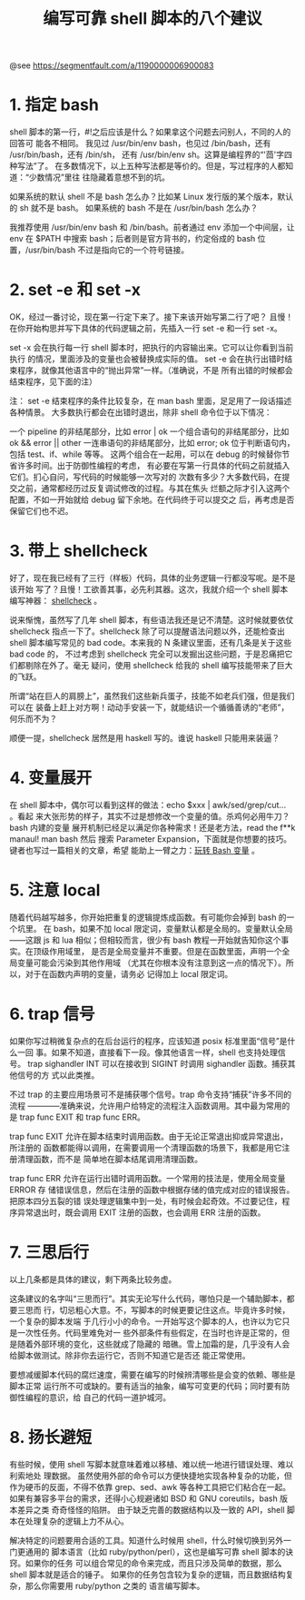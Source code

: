 #+TITLE: 编写可靠 shell 脚本的八个建议

@see https://segmentfault.com/a/1190000006900083

* 1. 指定 bash
shell 脚本的第一行，#!之后应该是什么？如果拿这个问题去问别人，不同的人的回答可
能各不相同。
我见过 /usr/bin/env bash，也见过 /bin/bash，还有 /usr/bin/bash，还有 /bin/sh，
还有 /usr/bin/env sh。这算是编程界的“'茴'字四种写法”了。
在多数情况下，以上五种写法都是等价的。但是，写过程序的人都知道：“少数情况”里往
往隐藏着意想不到的坑。

如果系统的默认 shell 不是 bash 怎么办？比如某 Linux 发行版的某个版本，默认的
 sh 就不是 bash。
如果系统的 bash 不是在 /usr/bin/bash 怎么办？

我推荐使用 /usr/bin/env bash 和 /bin/bash。前者通过 env 添加一个中间层，让 env
在 $PATH 中搜索 bash；后者则是官方背书的，约定俗成的 bash 位置，/usr/bin/bash
不过是指向它的一个符号链接。

* 2. set -e 和 set -x
OK，经过一番讨论，现在第一行定下来了。接下来该开始写第二行了吧？
且慢！在你开始构思并写下具体的代码逻辑之前，先插入一行 set -e 和一行 set -x。

set -x 会在执行每一行 shell 脚本时，把执行的内容输出来。它可以让你看到当前执行
的情况，里面涉及的变量也会被替换成实际的值。
set -e 会在执行出错时结束程序，就像其他语言中的“抛出异常”一样。（准确说，不是
所有出错的时候都会结束程序，见下面的注）

注：
set -e 结束程序的条件比较复杂，在 man bash 里面，足足用了一段话描述各种情景。
大多数执行都会在出错时退出，除非 shell 命令位于以下情况：

一个 pipeline 的非结尾部分，比如 error | ok
一个组合语句的非结尾部分，比如 ok && error || other
一连串语句的非结尾部分，比如 error; ok
位于判断语句内，包括 test、if、while 等等。
这两个组合在一起用，可以在 debug 的时候替你节省许多时间。出于防御性编程的考虑，
有必要在写第一行具体的代码之前就插入它们。扪心自问，写代码的时候能够一次写对的
次数有多少？大多数代码，在提交之前，通常都经历过反复调试修改的过程。与其在焦头
烂额之际才引入这两个配置，不如一开始就给 debug 留下余地。在代码终于可以提交之
后，再考虑是否保留它们也不迟。

* 3. 带上 shellcheck
好了，现在我已经有了三行（样板）代码，具体的业务逻辑一行都没写呢。是不是该开始
写了？且慢！工欲善其事，必先利其器。这次，我就介绍一个 shell 脚本编写神器：
[[https://github.com/koalaman/shellcheck][shellcheck]] 。

说来惭愧，虽然写了几年 shell 脚本，有些语法我还是记不清楚。这时候就要依仗
shellcheck 指点一下了。shellcheck 除了可以提醒语法问题以外，还能检查出 shell
脚本编写常见的 bad code。本来我的 N 条建议里面，还有几条是关于这些 bad code 的，
不过考虑到 shellcheck 完全可以发掘出这些问题，于是忍痛把它们都剔除在外了。毫无
疑问，使用 shellcheck 给我的 shell 编写技能带来了巨大的飞跃。

所谓“站在巨人的肩膀上”，虽然我们这些新兵蛋子，技能不如老兵们强，但是我们可以在
装备上赶上对方啊！动动手安装一下，就能结识一个循循善诱的“老师”，何乐而不为？

顺便一提，shellcheck 居然是用 haskell 写的。谁说 haskell 只能用来装逼？

* 4. 变量展开
在 shell 脚本中，偶尔可以看到这样的做法：echo $xxx | awk/sed/grep/cut... 。看起
来大张形势的样子，其实不过是想修改一个变量的值。杀鸡何必用牛刀？bash 内建的变量
展开机制已经足以满足你各种需求！还是老方法，read the f**k manaul! man bash 然后
搜索 Parameter Expansion，下面就是你想要的技巧。键者也写过一篇相关的文章，希望
能助上一臂之力：[[https://segmentfault.com/a/1190000002539169][玩转 Bash 变量]] 。

* 5. 注意 local
随着代码越写越多，你开始把重复的逻辑提炼成函数。有可能你会掉到 bash 的一个坑里。
在 bash，如果不加 local 限定词，变量默认都是全局的。变量默认全局——这跟 js 和
 lua 相似；但相较而言，很少有 bash 教程一开始就告知你这个事实。在顶级作用域里，
是否是全局变量并不重要。但是在函数里面，声明一个全局变量可能会污染到其他作用域
（尤其在你根本没有注意到这一点的情况下）。所以，对于在函数内声明的变量，请务必
记得加上 local 限定词。

* 6. trap 信号
如果你写过稍微复杂点的在后台运行的程序，应该知道 posix 标准里面“信号”是什么一回
事。如果不知道，直接看下一段。像其他语言一样，shell 也支持处理信号。
trap sighandler INT 可以在接收到 SIGINT 时调用 sighandler 函数。捕获其他信号的方
式以此类推。

不过 trap 的主要应用场景可不是捕获哪个信号。trap 命令支持“捕获”许多不同的流程
——――准确来说，允许用户给特定的流程注入函数调用。其中最为常用的是 trap func EXIT
和 trap func ERR。

trap func EXIT 允许在脚本结束时调用函数。由于无论正常退出抑或异常退出，所注册的
函数都能得以调用，在需要调用一个清理函数的场景下，我都是用它注册清理函数，而不是
简单地在脚本结尾调用清理函数。

trap func ERR 允许在运行出错时调用函数。一个常用的技法是，使用全局变量 ERROR 存
储错误信息，然后在注册的函数中根据存储的值完成对应的错误报告。把原本四分五裂的错
误处理逻辑集中到一处，有时候会起奇效。不过要记住，程序异常退出时，既会调用 EXIT
注册的函数，也会调用 ERR 注册的函数。

* 7. 三思后行
以上几条都是具体的建议，剩下两条比较务虚。

这条建议的名字叫“三思而行”。其实无论写什么代码，哪怕只是一个辅助脚本，都要三思而
行，切忌粗心大意。不，写脚本的时候更要记住这点。毕竟许多时候，一个复杂的脚本发端
于几行小小的命令。一开始写这个脚本的人，也许以为它只是一次性任务。代码里难免对一
些外部条件有些假定，在当时也许是正常的，但是随着外部环境的变化，这些就成了隐藏的
暗礁。雪上加霜的是，几乎没有人会给脚本做测试。除非你去运行它，否则不知道它是否还
能正常使用。

要想减缓脚本代码的腐烂速度，需要在编写的时候辨清哪些是会变的依赖、哪些是脚本正常
运行所不可或缺的。要有适当的抽象，编写可变更的代码；同时要有防御性编程的意识，给
自己的代码一道护城河。

* 8. 扬长避短
有些时候，使用 shell 写脚本就意味着难以移植、难以统一地进行错误处理、难以利索地处
理数据。
虽然使用外部的命令可以方便快捷地实现各种复杂的功能，但作为硬币的反面，不得不依靠
grep、sed、awk 等各种工具把它们粘合在一起。
如果有兼容多平台的需求，还得小心规避诸如 BSD 和 GNU coreutils，bash 版本差异之类
奇奇怪怪的陷阱。
由于缺乏完善的数据结构以及一致的 API，shell 脚本在处理复杂的逻辑上力不从心。

解决特定的问题要用合适的工具。知道什么时候用 shell，什么时候切换到另外一门更通用的
脚本语言（比如 ruby/python/perl），这也是编写可靠 shell 脚本的诀窍。如果你的任务
可以组合常见的命令来完成，而且只涉及简单的数据，那么 shell 脚本就是适合的锤子。
如果你的任务包含较为复杂的逻辑，而且数据结构复杂，那么你需要用 ruby/python 之类的
语言编写脚本。
